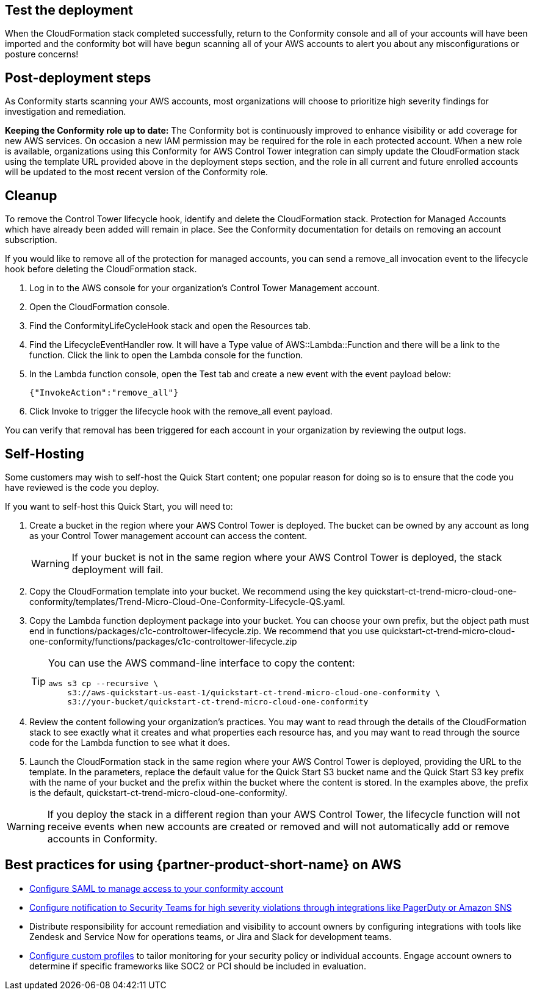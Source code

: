 // Add steps as necessary for accessing the software, post-configuration, and testing. Don’t include full usage instructions for your software, but add links to your product documentation for that information.
//Should any sections not be applicable, remove them

== Test the deployment
// If steps are required to test the deployment, add them here. If not, remove the heading
When the CloudFormation stack completed successfully, return to the Conformity console and all of your accounts will have been imported and the conformity bot will have begun scanning all of your AWS accounts to alert you about any misconfigurations or posture concerns!

== Post-deployment steps
// If post-deployment steps are required, add them here. If not, remove the heading
As Conformity starts scanning your AWS accounts, most organizations will choose to prioritize high severity findings for investigation and remediation. 

*Keeping the Conformity role up to date:* The Conformity bot is continuously improved to enhance visibility or add coverage for new AWS services. On occasion a new IAM permission may be required for the role in each protected account. When a new role is available, organizations using this Conformity for AWS Control Tower integration can simply update the CloudFormation stack using the template URL provided above in the deployment steps section, and the role in all current and future enrolled accounts will be updated to the most recent version of the Conformity role.

== Cleanup

To remove the Control Tower lifecycle hook, identify and delete the CloudFormation stack. Protection for Managed Accounts which have already been added will remain in place. See the Conformity documentation for details on removing an account subscription.

If you would like to remove all of the protection for managed accounts, you can send a remove_all invocation event to the lifecycle hook before deleting the CloudFormation stack.

. Log in to the AWS console for your organization's Control Tower Management account.
. Open the CloudFormation console.
. Find the ConformityLifeCycleHook stack and open the Resources tab.
. Find the LifecycleEventHandler row. It will have a Type value of AWS::Lambda::Function and there will be a link to the function. Click the link to open the Lambda console for the function.
. In the Lambda function console, open the Test tab and create a new event with the event payload below:
+
....
{"InvokeAction":"remove_all"}
....
+
. Click Invoke to trigger the lifecycle hook with the remove_all event payload.

You can verify that removal has been triggered for each account in your organization by reviewing the output logs. 

== Self-Hosting

Some customers may wish to self-host the Quick Start content; one popular reason for doing so is to ensure that the code you have reviewed is the code you deploy.

If you want to self-host this Quick Start, you will need to:

. Create a bucket in the region where your AWS Control Tower is deployed. The bucket can be owned by any account as long as your Control Tower management account can access the content.
+
WARNING: If your bucket is not in the same region where your AWS Control Tower is deployed, the stack deployment will fail.
+
. Copy the CloudFormation template into your bucket. We recommend using the key quickstart-ct-trend-micro-cloud-one-conformity/templates/Trend-Micro-Cloud-One-Conformity-Lifecycle-QS.yaml.
. Copy the Lambda function deployment package into your bucket. You can choose your own prefix, but the object path must end in functions/packages/c1c-controltower-lifecycle.zip. We recommend that you use quickstart-ct-trend-micro-cloud-one-conformity/functions/packages/c1c-controltower-lifecycle.zip
+
[TIP]
====
You can use the AWS command-line interface to copy the content:
....
aws s3 cp --recursive \
    s3://aws-quickstart-us-east-1/quickstart-ct-trend-micro-cloud-one-conformity \
    s3://your-bucket/quickstart-ct-trend-micro-cloud-one-conformity
....
====
+
. Review the content following your organization's practices. You may want to read through the details of the CloudFormation stack to see exactly what it creates and what properties each resource has, and you may want to read through the source code for the Lambda function to see what it does.
. Launch the CloudFormation stack in the same region where your AWS Control Tower is deployed, providing the URL to the template. In the parameters, replace the default value for the Quick Start S3 bucket name and the Quick Start S3 key prefix with the name of your bucket and the prefix within the bucket where the content is stored. In the examples above, the prefix is the default, quickstart-ct-trend-micro-cloud-one-conformity/.

WARNING: If you deploy the stack in a different region than your AWS Control Tower, the lifecycle function will not receive events when new accounts are created or removed and will not automatically add or remove accounts in Conformity.


== Best practices for using {partner-product-short-name} on AWS
// Provide post-deployment best practices for using the technology on AWS, including considerations such as migrating data, backups, ensuring high performance, high availability, etc. Link to software documentation for detailed information.

* https://cloudconformity.atlassian.net/wiki/spaces/HELP/pages/134086850/Set+up+SAML+SSO+integration+for+Cloud+Conformity[Configure SAML to manage access to your conformity account^]
* https://cloudconformity.atlassian.net/wiki/spaces/HELP/pages/58982475/Communication+Channels[Configure notification to Security Teams for high severity violations through integrations like PagerDuty or Amazon SNS^]
* Distribute responsibility for account remediation and visibility to account owners by configuring integrations with tools like Zendesk and Service Now for operations teams, or Jira and Slack for development teams.
* https://cloudconformity.atlassian.net/wiki/spaces/HELP/pages/142278677/Profiles[Configure custom profiles^] to tailor monitoring for your security policy or individual accounts. Engage account owners to determine if specific frameworks like SOC2 or PCI should be included in evaluation.

// == Security
// // Provide post-deployment best practices for using the technology on AWS, including considerations such as migrating data, backups, ensuring high performance, high availability, etc. Link to software documentation for detailed information.

// _Add any security-related information._

// == Other useful information
// //Provide any other information of interest to users, especially focusing on areas where AWS or cloud usage differs from on-premises usage.

// _Add any other details that will help the customer use the software on AWS._
